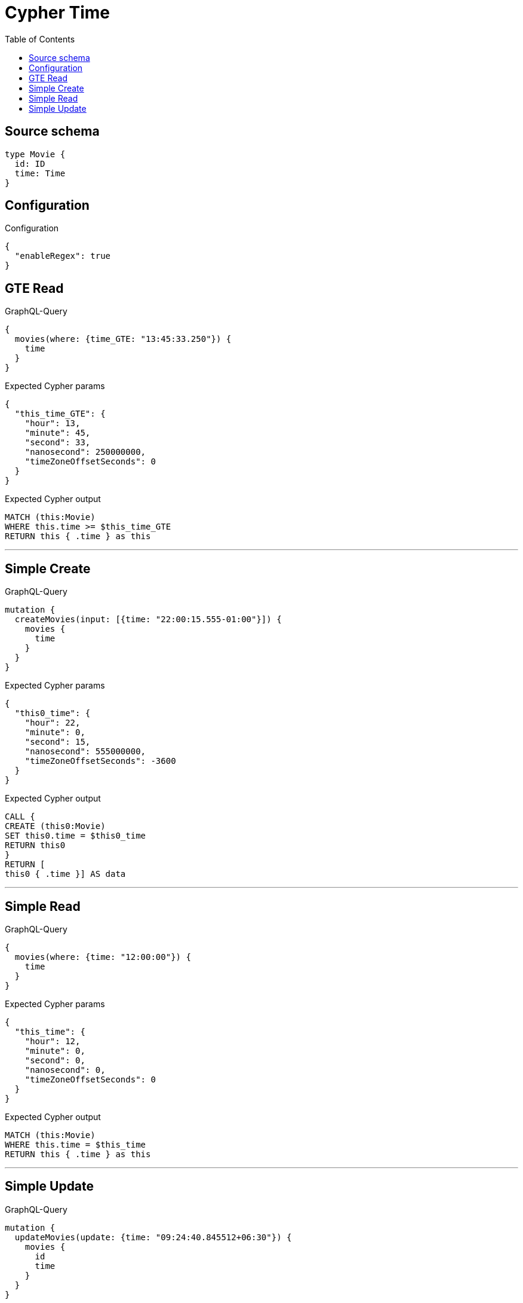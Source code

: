 :toc:

= Cypher Time

== Source schema

[source,graphql,schema=true]
----
type Movie {
  id: ID
  time: Time
}
----

== Configuration

.Configuration
[source,json,schema-config=true]
----
{
  "enableRegex": true
}
----
== GTE Read

.GraphQL-Query
[source,graphql]
----
{
  movies(where: {time_GTE: "13:45:33.250"}) {
    time
  }
}
----

.Expected Cypher params
[source,json]
----
{
  "this_time_GTE": {
    "hour": 13,
    "minute": 45,
    "second": 33,
    "nanosecond": 250000000,
    "timeZoneOffsetSeconds": 0
  }
}
----

.Expected Cypher output
[source,cypher]
----
MATCH (this:Movie)
WHERE this.time >= $this_time_GTE
RETURN this { .time } as this
----

'''

== Simple Create

.GraphQL-Query
[source,graphql]
----
mutation {
  createMovies(input: [{time: "22:00:15.555-01:00"}]) {
    movies {
      time
    }
  }
}
----

.Expected Cypher params
[source,json]
----
{
  "this0_time": {
    "hour": 22,
    "minute": 0,
    "second": 15,
    "nanosecond": 555000000,
    "timeZoneOffsetSeconds": -3600
  }
}
----

.Expected Cypher output
[source,cypher]
----
CALL {
CREATE (this0:Movie)
SET this0.time = $this0_time
RETURN this0
}
RETURN [
this0 { .time }] AS data
----

'''

== Simple Read

.GraphQL-Query
[source,graphql]
----
{
  movies(where: {time: "12:00:00"}) {
    time
  }
}
----

.Expected Cypher params
[source,json]
----
{
  "this_time": {
    "hour": 12,
    "minute": 0,
    "second": 0,
    "nanosecond": 0,
    "timeZoneOffsetSeconds": 0
  }
}
----

.Expected Cypher output
[source,cypher]
----
MATCH (this:Movie)
WHERE this.time = $this_time
RETURN this { .time } as this
----

'''

== Simple Update

.GraphQL-Query
[source,graphql]
----
mutation {
  updateMovies(update: {time: "09:24:40.845512+06:30"}) {
    movies {
      id
      time
    }
  }
}
----

.Expected Cypher params
[source,json]
----
{
  "this_update_time": {
    "hour": 9,
    "minute": 24,
    "second": 40,
    "nanosecond": 845512000,
    "timeZoneOffsetSeconds": 23400
  }
}
----

.Expected Cypher output
[source,cypher]
----
MATCH (this:Movie)

SET this.time = $this_update_time

RETURN collect(DISTINCT this { .id, .time }) AS data
----

'''

